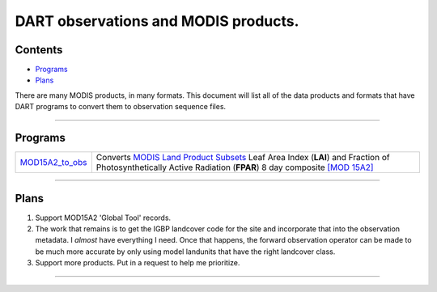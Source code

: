 DART observations and MODIS products.
=====================================

Contents
--------

-  `Programs <#programs>`__
-  `Plans <#plans>`__

There are many MODIS products, in many formats. This document will list all of the data products and formats that have
DART programs to convert them to observation sequence files.

--------------

Programs
--------

+------------------------------------------+--------------------------------------------------------------------------+
| `MOD15A2_to_obs <MOD15A2_to_obs.html>`__ | Converts `MODIS Land Product                                             |
|                                          | Subsets <http://daac.ornl.gov/MODIS/modis.shtml>`__ Leaf Area Index      |
|                                          | (**LAI**) and Fraction of Photosynthetically Active Radiation (**FPAR**) |
|                                          | 8 day composite                                                          |
|                                          | `[MOD                                                                    |
|                                          | 15A2] <https://lpdaac.usgs.gov/products/modis_products_table/mod15a2>`__ |
+------------------------------------------+--------------------------------------------------------------------------+

--------------

Plans
-----

#. Support MOD15A2 'Global Tool' records.
#. The work that remains is to get the IGBP landcover code for the site and incorporate that into the observation
   metadata. I *almost* have everything I need. Once that happens, the forward observation operator can be made to be
   much more accurate by only using model landunits that have the right landcover class.
#. Support more products. Put in a request to help me prioritize.

--------------
